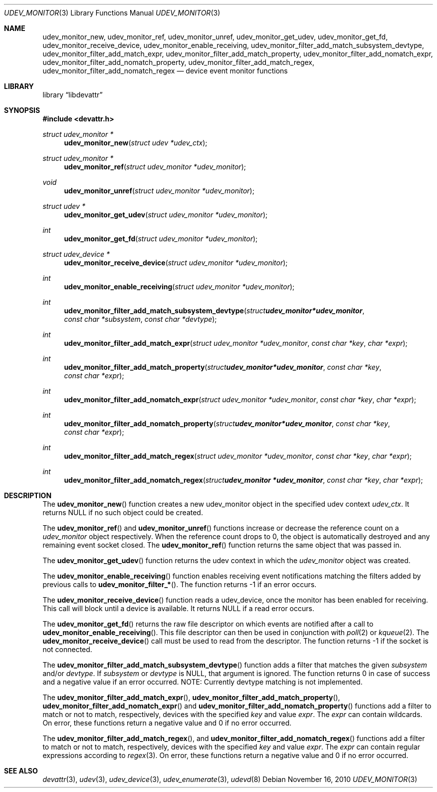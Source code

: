 .\"
.\" Copyright (c) 2010 The DragonFly Project.  All rights reserved.
.\" 
.\" Redistribution and use in source and binary forms, with or without
.\" modification, are permitted provided that the following conditions
.\" are met:
.\" 
.\" 1. Redistributions of source code must retain the above copyright
.\"    notice, this list of conditions and the following disclaimer.
.\" 2. Redistributions in binary form must reproduce the above copyright
.\"    notice, this list of conditions and the following disclaimer in
.\"    the documentation and/or other materials provided with the
.\"    distribution.
.\" 3. Neither the name of The DragonFly Project nor the names of its
.\"    contributors may be used to endorse or promote products derived
.\"    from this software without specific, prior written permission.
.\" 
.\" THIS SOFTWARE IS PROVIDED BY THE COPYRIGHT HOLDERS AND CONTRIBUTORS
.\" ``AS IS'' AND ANY EXPRESS OR IMPLIED WARRANTIES, INCLUDING, BUT NOT
.\" LIMITED TO, THE IMPLIED WARRANTIES OF MERCHANTABILITY AND FITNESS
.\" FOR A PARTICULAR PURPOSE ARE DISCLAIMED.  IN NO EVENT SHALL THE
.\" COPYRIGHT HOLDERS OR CONTRIBUTORS BE LIABLE FOR ANY DIRECT, INDIRECT,
.\" INCIDENTAL, SPECIAL, EXEMPLARY OR CONSEQUENTIAL DAMAGES (INCLUDING,
.\" BUT NOT LIMITED TO, PROCUREMENT OF SUBSTITUTE GOODS OR SERVICES;
.\" LOSS OF USE, DATA, OR PROFITS; OR BUSINESS INTERRUPTION) HOWEVER CAUSED
.\" AND ON ANY THEORY OF LIABILITY, WHETHER IN CONTRACT, STRICT LIABILITY,
.\" OR TORT (INCLUDING NEGLIGENCE OR OTHERWISE) ARISING IN ANY WAY OUT
.\" OF THE USE OF THIS SOFTWARE, EVEN IF ADVISED OF THE POSSIBILITY OF
.\" SUCH DAMAGE.
.\"
.Dd November 16, 2010
.Dt UDEV_MONITOR 3
.Os
.Sh NAME
.Nm udev_monitor_new ,
.Nm udev_monitor_ref ,
.Nm udev_monitor_unref ,
.Nm udev_monitor_get_udev ,
.Nm udev_monitor_get_fd ,
.Nm udev_monitor_receive_device ,
.Nm udev_monitor_enable_receiving ,
.Nm udev_monitor_filter_add_match_subsystem_devtype ,
.Nm udev_monitor_filter_add_match_expr ,
.Nm udev_monitor_filter_add_match_property ,
.Nm udev_monitor_filter_add_nomatch_expr ,
.Nm udev_monitor_filter_add_nomatch_property ,
.Nm udev_monitor_filter_add_match_regex ,
.Nm udev_monitor_filter_add_nomatch_regex
.Nd device event monitor functions
.Sh LIBRARY
.Lb libdevattr
.Sh SYNOPSIS
.In devattr.h
.Ft struct udev_monitor *
.Fn udev_monitor_new "struct udev *udev_ctx"
.Ft struct udev_monitor *
.Fn udev_monitor_ref "struct udev_monitor *udev_monitor"
.Ft void
.Fn udev_monitor_unref "struct udev_monitor *udev_monitor"
.Ft struct udev *
.Fn udev_monitor_get_udev "struct udev_monitor *udev_monitor"
.Ft int
.Fn udev_monitor_get_fd "struct udev_monitor *udev_monitor"
.Ft struct udev_device *
.Fn udev_monitor_receive_device "struct udev_monitor *udev_monitor"
.Ft int
.Fn udev_monitor_enable_receiving "struct udev_monitor *udev_monitor"
.Ft int
.Fn udev_monitor_filter_add_match_subsystem_devtype "struct udev_monitor *udev_monitor" "const char *subsystem" "const char *devtype"
.Ft int
.Fn udev_monitor_filter_add_match_expr "struct udev_monitor *udev_monitor" "const char *key" "char *expr"
.Ft int
.Fn udev_monitor_filter_add_match_property "struct udev_monitor *udev_monitor" "const char *key" "const char *expr"
.Ft int
.Fn udev_monitor_filter_add_nomatch_expr "struct udev_monitor *udev_monitor" "const char *key" "char *expr"
.Ft int
.Fn udev_monitor_filter_add_nomatch_property "struct udev_monitor *udev_monitor" "const char *key" "const char *expr"
.Ft int
.Fn udev_monitor_filter_add_match_regex "struct udev_monitor *udev_monitor" "const char *key" "char *expr"
.Ft int
.Fn udev_monitor_filter_add_nomatch_regex "struct udev_monitor *udev_monitor" "const char *key" "char *expr"
.Sh DESCRIPTION
The
.Fn udev_monitor_new
function creates a new udev_monitor object in the specified udev context
.Fa udev_ctx .
It returns
.Dv NULL
if no such object could be created.
.Pp
The
.Fn udev_monitor_ref
and
.Fn udev_monitor_unref
functions increase or decrease the reference count on a
.Fa udev_monitor
object respectively.
When the reference count drops to 0, the object is automatically destroyed and
any remaining event socket closed.
The
.Fn udev_monitor_ref
function returns the same object that was passed in.
.Pp
The
.Fn udev_monitor_get_udev
function returns the udev context in which the
.Fa udev_monitor
object was created.
.Pp
The
.Fn udev_monitor_enable_receiving
function enables receiving event notifications matching the filters added by
previous calls to
.Fn udev_monitor_filter_* .
The function returns -1 if an error occurs.
.Pp
The
.Fn udev_monitor_receive_device
function reads a udev_device, once the monitor has been enabled for receiving.
This call will block until a device is available.
It returns
.Dv NULL
if a read error occurs.
.Pp
The
.Fn udev_monitor_get_fd
returns the raw file descriptor on which events are notified after a call to
.Fn udev_monitor_enable_receiving .
This file descriptor can then be used in conjunction with
.Xr poll 2
or
.Xr kqueue 2 .
The
.Fn udev_monitor_receive_device
call must be used to read from the descriptor.
The function returns -1 if the socket is not connected.
.Pp
The
.Fn udev_monitor_filter_add_match_subsystem_devtype
function adds a filter that matches the given
.Fa subsystem
and/or
.Fa devtype .
If
.Fa subsystem
or
.Fa devtype
is
.Dv NULL ,
that argument is ignored.
The function returns 0 in case of success and a negative value if an error
occurred.
NOTE: Currently devtype matching is not implemented.
.Pp
The
.Fn udev_monitor_filter_add_match_expr ,
.Fn udev_monitor_filter_add_match_property ,
.Fn udev_monitor_filter_add_nomatch_expr
and
.Fn udev_monitor_filter_add_nomatch_property
functions add a filter to match or not to match, respectively, devices with the
specified
.Fa key
and value
.Fa expr .
The
.Fa expr
can contain wildcards.
On error, these functions return a negative value and 0 if no error occurred.
.Pp
The
.Fn udev_monitor_filter_add_match_regex ,
and
.Fn udev_monitor_filter_add_nomatch_regex
functions add a filter to match or not to match, respectively, devices with the
specified
.Fa key
and value
.Fa expr .
The
.Fa expr
can contain regular expressions according to
.Xr regex 3 .
On error, these functions return a negative value and 0 if no error occurred.
.Sh SEE ALSO
.Xr devattr 3 ,
.Xr udev 3 ,
.Xr udev_device 3 ,
.Xr udev_enumerate 3 ,
.Xr udevd 8
